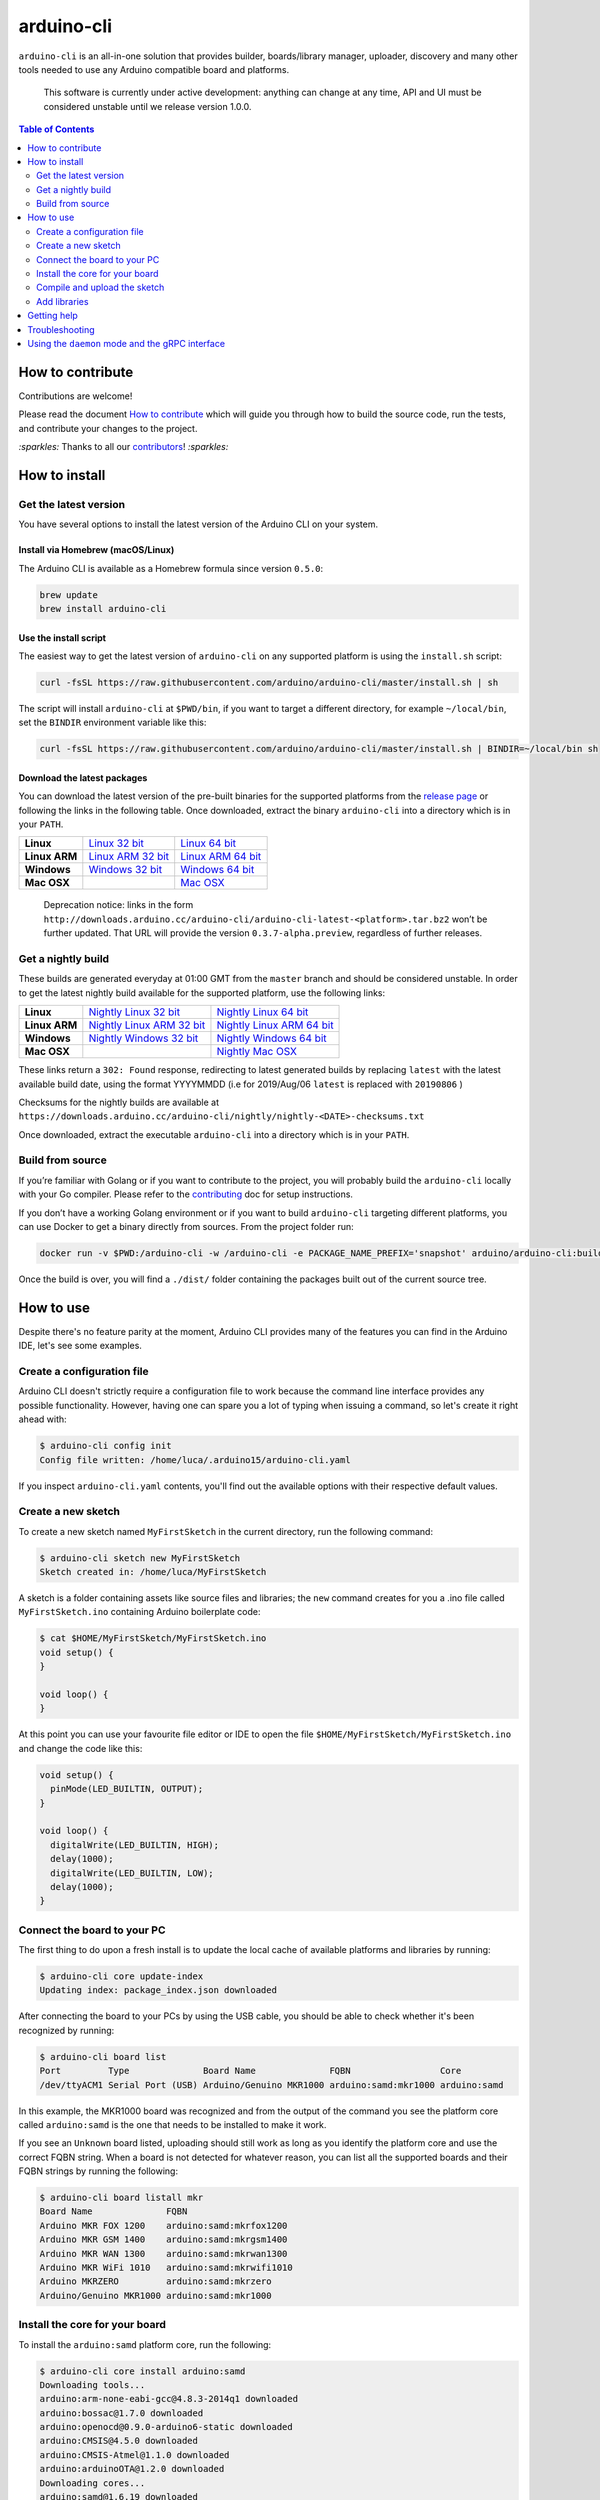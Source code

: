 arduino-cli
===========

|Tests passing| |Nightly build| |codecov|

``arduino-cli`` is an all-in-one solution that provides builder,
boards/library manager, uploader, discovery and many other tools needed
to use any Arduino compatible board and platforms.

  This software is currently under active development: anything can change
  at any time, API and UI must be considered unstable until we release version
  1.0.0.

.. contents:: **Table of Contents**
    :backlinks: none
    :depth: 2

How to contribute
-----------------

Contributions are welcome!

Please read the document `How to contribute <CONTRIBUTING.md>`__ which
will guide you through how to build the source code, run the tests, and
contribute your changes to the project.

`:sparkles:` Thanks to all our `contributors <https://github.com/arduino/arduino-cli/graphs/contributors>`__! `:sparkles:`

How to install
--------------

Get the latest version
~~~~~~~~~~~~~~~~~~~~~~

You have several options to install the latest version of the Arduino
CLI on your system.

Install via Homebrew (macOS/Linux)
^^^^^^^^^^^^^^^^^^^^^^^^^^^^^^^^^^

The Arduino CLI is available as a Homebrew formula since version
``0.5.0``:

.. code:: console

   brew update
   brew install arduino-cli

Use the install script
^^^^^^^^^^^^^^^^^^^^^^

The easiest way to get the latest version of ``arduino-cli`` on any
supported platform is using the ``install.sh`` script:

.. code:: console

   curl -fsSL https://raw.githubusercontent.com/arduino/arduino-cli/master/install.sh | sh

The script will install ``arduino-cli`` at ``$PWD/bin``, if you want to
target a different directory, for example ``~/local/bin``, set the
``BINDIR`` environment variable like this:

.. code:: console

   curl -fsSL https://raw.githubusercontent.com/arduino/arduino-cli/master/install.sh | BINDIR=~/local/bin sh

Download the latest packages
^^^^^^^^^^^^^^^^^^^^^^^^^^^^

You can download the latest version of the pre-built binaries for the supported
platforms from the `release page <https://github.com/arduino/arduino-cli/releases>`__
or following the links in the following table. Once downloaded, extract the
binary ``arduino-cli`` into a directory which is in your ``PATH``.

+---------------+---------------------+---------------------+
| **Linux**     | `Linux 32 bit`_     | `Linux 64 bit`_     |
+---------------+---------------------+---------------------+
| **Linux ARM** | `Linux ARM 32 bit`_ | `Linux ARM 64 bit`_ |
+---------------+---------------------+---------------------+
| **Windows**   | `Windows 32 bit`_   | `Windows 64 bit`_   |
+---------------+---------------------+---------------------+
| **Mac OSX**   |                     | `Mac OSX`_          |
+---------------+---------------------+---------------------+

.. _`Linux 64 bit`: https://downloads.arduino.cc/arduino-cli/arduino-cli_latest_Linux_64bit.tar.gz
.. _`Linux 32 bit`: https://downloads.arduino.cc/arduino-cli/arduino-cli_latest_Linux_32bit.tar.gz
.. _`Linux ARM 64 bit`: https://downloads.arduino.cc/arduino-cli/arduino-cli_latest_Linux_ARM64.tar.gz
.. _`Linux ARM 32 bit`: https://downloads.arduino.cc/arduino-cli/arduino-cli_latest_Linux_ARMv7.tar.gz
.. _`Windows 64 bit`: https://downloads.arduino.cc/arduino-cli/arduino-cli_latest_Windows_64bit.zip
.. _`Windows 32 bit`: https://downloads.arduino.cc/arduino-cli/arduino-cli_latest_Windows_32bit.zip
.. _`Mac OSX`: https://downloads.arduino.cc/arduino-cli/arduino-cli_latest_macOS_64bit.tar.gz

  Deprecation notice: links in the form
  ``http://downloads.arduino.cc/arduino-cli/arduino-cli-latest-<platform>.tar.bz2``
  won’t be further updated. That URL will provide the version
  ``0.3.7-alpha.preview``, regardless of further releases.

Get a nightly build
~~~~~~~~~~~~~~~~~~~

These builds are generated everyday at 01:00 GMT from the ``master`` branch and
should be considered unstable. In order to get the latest nightly build
available for the supported platform, use the following links:

+---------------+-----------------------------+-----------------------------+
| **Linux**     | `Nightly Linux 32 bit`_     | `Nightly Linux 64 bit`_     |
+---------------+-----------------------------+-----------------------------+
| **Linux ARM** | `Nightly Linux ARM 32 bit`_ | `Nightly Linux ARM 64 bit`_ |
+---------------+-----------------------------+-----------------------------+
| **Windows**   | `Nightly Windows 32 bit`_   | `Nightly Windows 64 bit`_   |
+---------------+-----------------------------+-----------------------------+
| **Mac OSX**   |                             | `Nightly Mac OSX`_          |
+---------------+-----------------------------+-----------------------------+

.. _`Nightly Linux 64 bit`: https://downloads.arduino.cc/arduino-cli/nightly/arduino-cli_nightly-latest_Linux_64bit.tar.gz
.. _`Nightly Linux 32 bit`: https://downloads.arduino.cc/arduino-cli/nightly/arduino-cli_nightly-latest_Linux_32bit.tar.gz
.. _`Nightly Linux ARM 64 bit`: https://downloads.arduino.cc/arduino-cli/nightly/arduino-cli_nightly-latest_Linux_ARM64.tar.gz
.. _`Nightly Linux ARM 32 bit`: https://downloads.arduino.cc/arduino-cli/nightly/arduino-cli_nightly-latest_Linux_ARMv7.tar.gz
.. _`Nightly Windows 64 bit`: https://downloads.arduino.cc/arduino-cli/nightly/arduino-cli_nightly-latest_Windows_64bit.zip
.. _`Nightly Windows 32 bit`: https://downloads.arduino.cc/arduino-cli/nightly/arduino-cli_nightly-latest_Windows_32bit.zip
.. _`Nightly Mac OSX`: https://downloads.arduino.cc/arduino-cli/nightly/arduino-cli_nightly-latest_macOS_64bit.tar.gz

These links return a ``302: Found`` response, redirecting to latest
generated builds by replacing ``latest`` with the latest available build
date, using the format YYYYMMDD (i.e for 2019/Aug/06 ``latest`` is
replaced with ``20190806`` )

Checksums for the nightly builds are available at
``https://downloads.arduino.cc/arduino-cli/nightly/nightly-<DATE>-checksums.txt``

Once downloaded, extract the executable ``arduino-cli`` into a directory
which is in your ``PATH``.

Build from source
~~~~~~~~~~~~~~~~~

If you’re familiar with Golang or if you want to contribute to the
project, you will probably build the ``arduino-cli`` locally with your
Go compiler. Please refer to the `contributing <CONTRIBUTING.md>`__ doc
for setup instructions.

If you don’t have a working Golang environment or if you want to build
``arduino-cli`` targeting different platforms, you can use Docker to get
a binary directly from sources. From the project folder run:

.. code:: console

   docker run -v $PWD:/arduino-cli -w /arduino-cli -e PACKAGE_NAME_PREFIX='snapshot' arduino/arduino-cli:builder-1 goreleaser --rm-dist --snapshot --skip-publish

Once the build is over, you will find a ``./dist/`` folder containing
the packages built out of the current source tree.

How to use
----------

Despite there's no feature parity at the moment, Arduino CLI provides many of
the features you can find in the Arduino IDE, let's see some examples.

Create a configuration file
~~~~~~~~~~~~~~~~~~~~~~~~~~~

Arduino CLI doesn't strictly require a configuration file to work because the
command line interface provides any possible functionality. However, having one
can spare you a lot of typing when issuing a command, so let's create it
right ahead with:

.. code:: console

  $ arduino-cli config init
  Config file written: /home/luca/.arduino15/arduino-cli.yaml

If you inspect ``arduino-cli.yaml`` contents, you'll find out the available
options with their respective default values.

Create a new sketch
~~~~~~~~~~~~~~~~~~~

To create a new sketch named ``MyFirstSketch`` in the current directory, run
the following command:

.. code:: console

  $ arduino-cli sketch new MyFirstSketch
  Sketch created in: /home/luca/MyFirstSketch

A sketch is a folder containing assets like source files and libraries; the
``new`` command creates for you a .ino file called ``MyFirstSketch.ino``
containing Arduino boilerplate code:

.. code:: console

    $ cat $HOME/MyFirstSketch/MyFirstSketch.ino
    void setup() {
    }

    void loop() {
    }

At this point you can use your favourite file editor or IDE to open the
file ``$HOME/MyFirstSketch/MyFirstSketch.ino`` and change the code like this:

.. code:: c

   void setup() {
     pinMode(LED_BUILTIN, OUTPUT);
   }

   void loop() {
     digitalWrite(LED_BUILTIN, HIGH);
     delay(1000);
     digitalWrite(LED_BUILTIN, LOW);
     delay(1000);
   }

Connect the board to your PC
~~~~~~~~~~~~~~~~~~~~~~~~~~~~

The first thing to do upon a fresh install is to update the local cache of
available platforms and libraries by running:

.. code:: console

   $ arduino-cli core update-index
   Updating index: package_index.json downloaded

After connecting the board to your PCs by using the USB cable, you should be
able to check whether it's been recognized by running:

.. code:: console

   $ arduino-cli board list
   Port         Type              Board Name              FQBN                 Core
   /dev/ttyACM1 Serial Port (USB) Arduino/Genuino MKR1000 arduino:samd:mkr1000 arduino:samd

In this example, the MKR1000 board was recognized and from the output of the
command you see the platform core called ``arduino:samd`` is the one that needs
to be installed to make it work.

If you see an ``Unknown`` board listed, uploading
should still work as long as you identify the platform core and use the correct
FQBN string. When a board is not detected for whatever reason, you can list all
the supported boards and their FQBN strings by running the following:

.. code:: console

   $ arduino-cli board listall mkr
   Board Name              FQBN
   Arduino MKR FOX 1200    arduino:samd:mkrfox1200
   Arduino MKR GSM 1400    arduino:samd:mkrgsm1400
   Arduino MKR WAN 1300    arduino:samd:mkrwan1300
   Arduino MKR WiFi 1010   arduino:samd:mkrwifi1010
   Arduino MKRZERO         arduino:samd:mkrzero
   Arduino/Genuino MKR1000 arduino:samd:mkr1000

Install the core for your board
~~~~~~~~~~~~~~~~~~~~~~~~~~~~~~~

To install the ``arduino:samd`` platform core, run the following:

.. code:: console

   $ arduino-cli core install arduino:samd
   Downloading tools...
   arduino:arm-none-eabi-gcc@4.8.3-2014q1 downloaded
   arduino:bossac@1.7.0 downloaded
   arduino:openocd@0.9.0-arduino6-static downloaded
   arduino:CMSIS@4.5.0 downloaded
   arduino:CMSIS-Atmel@1.1.0 downloaded
   arduino:arduinoOTA@1.2.0 downloaded
   Downloading cores...
   arduino:samd@1.6.19 downloaded
   Installing tools...
   Installing platforms...
   Results:
   arduino:samd@1.6.19 - Installed
   arduino:arm-none-eabi-gcc@4.8.3-2014q1 - Installed
   arduino:bossac@1.7.0 - Installed
   arduino:openocd@0.9.0-arduino6-static - Installed
   arduino:CMSIS@4.5.0 - Installed
   arduino:CMSIS-Atmel@1.1.0 - Installed
   arduino:arduinoOTA@1.2.0 - Installed

Now verify we have installed the core properly by running:

.. code:: console

   $ arduino-cli core list
   ID              Installed       Latest  Name
   arduino:samd    1.6.19          1.6.19  Arduino SAMD Boards (32-bits ARM Cortex-M0+)

Great! Now we are ready to compile and upload the sketch.

Adding 3rd party cores
^^^^^^^^^^^^^^^^^^^^^^

If your board requires 3rd party core packages to work, you can list the URLs
to additional package indexes in the Arduino CLI configuration file.

For example, to add the ESP8266 core, edit the configuration file and change the
``board_manager`` settings as follows:

.. code:: yaml

   board_manager:
     additional_urls:
       - https://arduino.esp8266.com/stable/package_esp8266com_index.json

From now on, commands supporting custom cores will automatically use the
additional URL from the configuration file:

.. code:: console

   $ arduino-cli core update-index
   Updating index: package_index.json downloaded
   Updating index: package_esp8266com_index.json downloaded
   Updating index: package_index.json downloaded

   $ arduino-cli core search esp8266
   ID              Version Name
   esp8266:esp8266 2.5.2   esp8266

Alternatively, you can pass a link to the the additional package index file with
the ``--additional-urls`` option, that has to be specified every time and for every
command that operates on a 3rd party platform core, for example:

.. code:: console

   $ arduino-cli  core update-index --additional-urls https://arduino.esp8266.com/stable/package_esp8266com_index.json
   Updating index: package_esp8266com_index.json downloaded

   $ arduino-cli core search esp8266 --additional-urls https://arduino.esp8266.com/stable/package_esp8266com_index.json
   ID              Version Name
   esp8266:esp8266 2.5.2   esp8266


Compile and upload the sketch
~~~~~~~~~~~~~~~~~~~~~~~~~~~~~

To compile the sketch you run the ``compile`` command passing the proper FQBN
string:

.. code:: console

   $ arduino-cli compile --fqbn arduino:samd:mkr1000 MyFirstSketch
   Sketch uses 9600 bytes (3%) of program storage space. Maximum is 262144 bytes.

To upload the sketch to your board, run the following command, this time also
providing the serial port where the board is connected:

.. code:: console

   $ arduino-cli upload -p /dev/ttyACM0 --fqbn arduino:samd:mkr1000 MyFirstSketch
   No new serial port detected.
   Atmel SMART device 0x10010005 found
   Device       : ATSAMD21G18A
   Chip ID      : 10010005
   Version      : v2.0 [Arduino:XYZ] Dec 20 2016 15:36:43
   Address      : 8192
   Pages        : 3968
   Page Size    : 64 bytes
   Total Size   : 248KB
   Planes       : 1
   Lock Regions : 16
   Locked       : none
   Security     : false
   Boot Flash   : true
   BOD          : true
   BOR          : true
   Arduino      : FAST_CHIP_ERASE
   Arduino      : FAST_MULTI_PAGE_WRITE
   Arduino      : CAN_CHECKSUM_MEMORY_BUFFER
   Erase flash
   done in 0.784 seconds

   Write 9856 bytes to flash (154 pages)
   [==============================] 100% (154/154 pages)
   done in 0.069 seconds

   Verify 9856 bytes of flash with checksum.
   Verify successful
   done in 0.009 seconds
   CPU reset.

Add libraries
~~~~~~~~~~~~~

If you need to add more functionalities to your sketch, chances are some of the
libraries available in the Arduino ecosystem already provide what you need.
For example, if you need a debouncing strategy to better handle button inputs,
you can try searching for the ``debouncer`` keyword:

.. code:: console

  $ arduino-cli lib search debouncer
    Name: "Debouncer"
      Author: hideakitai
      Maintainer: hideakitai
      Sentence: Debounce library for Arduino
      Paragraph: Debounce library for Arduino
      Website: https://github.com/hideakitai
      Category: Timing
      Architecture: *
      Types: Contributed
      Versions: [0.1.0]
    Name: "FTDebouncer"
      Author: Ubi de Feo
      Maintainer: Ubi de Feo, Sebastian Hunkeler
      Sentence: An efficient, low footprint, fast pin debouncing library for Arduino
      Paragraph: This pin state supervisor manages debouncing of buttons and handles transitions between LOW and HIGH state, calling a function and notifying your code of which pin has been activated or deactivated.
      Website: https://github.com/ubidefeo/FTDebouncer
      Category: Uncategorized
      Architecture: *
      Types: Contributed
      Versions: [1.3.0]
    Name: "SoftTimer"
      Author: Balazs Kelemen <prampec+arduino@gmail.com>
      Maintainer: Balazs Kelemen <prampec+arduino@gmail.com>
      Sentence: SoftTimer is a lightweight pseudo multitasking solution for Arduino.
      Paragraph: SoftTimer enables higher level Arduino programing, yet easy to use, and lightweight. You are often faced with the problem that you need to do multiple tasks at the same time. In SoftTimer, the programmer creates Tasks that runs periodically. This library comes with a collection of handy tools like blinker, pwm, debouncer.
      Website: https://github.com/prampec/arduino-softtimer
      Category: Timing
      Architecture: *
      Types: Contributed
      Versions: [3.0.0, 3.1.0, 3.1.1, 3.1.2, 3.1.3, 3.1.5, 3.2.0]

Our favourite is ``FTDebouncer``, can install it by running:

.. code:: console

    $ arduino-cli lib install FTDebouncer
      FTDebouncer depends on FTDebouncer@1.3.0
      Downloading FTDebouncer@1.3.0...
      FTDebouncer@1.3.0 downloaded
      Installing FTDebouncer@1.3.0...
      Installed FTDebouncer@1.3.0

Getting help
------------

``arduino-cli`` is a container of commands and each command has its own
dedicated help text that can be shown with the ``help`` command like this:

.. code:: console

  $ arduino-cli help core
    Arduino Core operations.

    Usage:
      arduino-cli core [command]

    Examples:
      ./arduino-cli core update-index

    Available Commands:
      download     Downloads one or more cores and corresponding tool dependencies.
      install      Installs one or more cores and corresponding tool dependencies.
      list         Shows the list of installed platforms.
      search       Search for a core in the package index.
      uninstall    Uninstalls one or more cores and corresponding tool dependencies if no more used.
      update-index Updates the index of cores.
      upgrade      Upgrades one or all installed platforms to the latest version.

    Flags:
      -h, --help   help for core

    Global Flags:
          --additional-urls strings   Additional URLs for the board manager.
          --config-file string        The custom config file (if not specified the default will be used).
          --format string             The output format, can be [text|json]. (default "text")
          --log-file string           Path to the file where logs will be written.
          --log-format string         The output format for the logs, can be [text|json].
          --log-level string          Messages with this level and above will be logged.
      -v, --verbose                   Print the logs on the standard output.

    Use "arduino-cli core [command] --help" for more information about a command.

Troubleshooting
---------------

  Arduino Uno/Mega/Duemilanove is not detected when you
  run ``arduino-cli board list``

Possible causes:

-  Your board is a cheaper clone, or
-  It mounts a USB2Serial converter like FT232 or CH320: these chips
   always reports the same USB VID/PID to the operating system, so the
   only thing that we know is that the board mounts that specific
   USB2Serial chip, but we don’t know which board is.

  What's the FQBN string?

For a deeper understanding of how FQBN works, you should understand
Arduino Hardware specification. You can find more information in this
`arduino/Arduino wiki
page <https://github.com/arduino/Arduino/wiki/Arduino-IDE-1.5-3rd-party-Hardware-specification>`__

Using the ``daemon`` mode and the gRPC interface
------------------------------------------------

Arduino CLI can be launched as a gRPC server via the ``daemon`` command

The `client_example <./client_example>`__ folder contains a sample
program that shows how to use gRPC interface of the CLI.

To provide observability for the gRPC server activities besides logs,
the ``daemon`` mode activatesand exposes by default a `Prometheus <https://prometheus.io/>`__
endpoint (at http://localhost:9090/metrics ) that can be fetched for
telemetry data like:

.. code:: text

# TYPE daemon_compile counter
daemon_compile{buildProperties="",exportFile="",fqbn="arduino:samd:mkr1000",installationID="ed6f1f22-1fbe-4b1f-84be-84d035b6369c",jobs="0",libraries="",preprocess="false",quiet="false",showProperties="false",sketchPath="5ff767c6fa5a91230f5cb4e267c889aa61489ab2c4f70f35f921f934c1462cb6",success="true",verbose="true",vidPid="",warnings=""} 1 1580385724726

# TYPE daemon_board_list counter
daemon_board_list{installationID="ed6f1f22-1fbe-4b1f-84be-84d035b6369c",success="true"} 1 1580385724833

The telemetry settings are exposed via the ``telemetry`` section
in the CLI configuration:

.. code:: yaml

   telemetry:
      enabled: true
      addr: :9090
      pattern: /metrics


.. |Tests passing| image:: https://github.com/Arduino/arduino-cli/workflows/test/badge.svg
   :target: https://github.com/Arduino/arduino-cli/actions?workflow=test
.. |Nightly build| image:: https://github.com/Arduino/arduino-cli/workflows/nightly/badge.svg
   :target: https://github.com/Arduino/arduino-cli/actions?workflow=nightly
.. |codecov| image:: https://codecov.io/gh/arduino/arduino-cli/branch/master/graph/badge.svg
   :target: https://codecov.io/gh/arduino/arduino-cli
